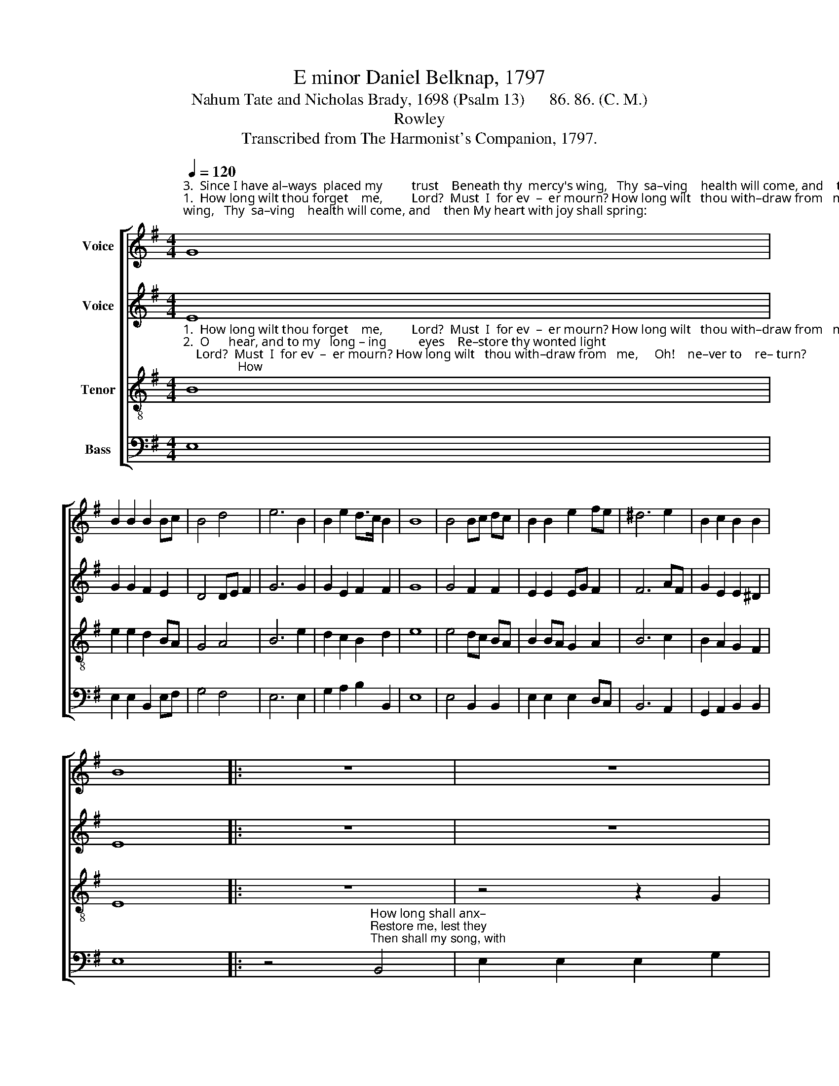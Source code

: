 X:1
T:E minor Daniel Belknap, 1797
T:Nahum Tate and Nicholas Brady, 1698 (Psalm 13)      86. 86. (C. M.)
T:Rowley
T:Transcribed from The Harmonist's Companion, 1797.
%%score [ 1 2 3 4 ]
L:1/8
Q:1/4=120
M:4/4
K:G
V:1 treble nm="Voice"
V:2 treble nm="Voice"
V:3 treble-8 nm="Tenor"
V:4 bass nm="Bass"
V:1
"^3.  Since I have al–ways  placed my         trust    Beneath thy  mercy's wing,   Thy  sa–ving    health will come, and    then My heart with joy shall spring:""^1.  How long wilt thou forget    me,         Lord?  Must  I  for ev  –  er mourn? How long wilt   thou with–draw from   me,     Oh!    ne–ver to    re– turn?""^2.  O      hear, and to my   long – ing          eyes    Re–store thy wonted light;    And sud–den  –  ly,   or      I          shall    sleep   In      ev– er–las–ting night." G8 | %1
 B2 B2 B2 Bc | B4 d4 | e6 B2 | B2 e2 d>c B2 | B8 | B4 Bc dc | B2 B2 e2 fe | ^d6 e2 | B2 c2 B2 B2 | %10
 B8 |: z8 | z8 | %13
 z4 z2"^How long shall anxious thoughts my soul  And grief my heart oppress?           How    long  my   en – e – mies insult, ___________           And        I       have  no  re – dress?""^Re–store me, lest they proudly boast 'Twas their own strength o'ercame;        Per  –  mit  not them that vex my soul ___________           To          tri –umph in  my  shame.""^Then shall my song, with praise inspired, To thee, my God, ascend;                    Who     to   thy   ser–vant in   distress ___________          Such      boun–ty  didst ex– tend." G2 | %14
 B2 B2 B2 B2 | e2 e2 e2 dc | B2 B2 B>c BA | B6 BA | G2 GA B2 d2 | e2 e2 (^d4 | e6) B2 | %21
 BA Bc B2 B2 | B8 :| %23
V:2
 E8 | G2 G2 F2 E2 | D4 DE F2 | G6 G2 | G2 E2 F2 F2 | G8 | G4 F2 F2 | E2 E2 EG F2 | F6 AF | %9
 G2 E2 E2 ^D2 | E8 |: z8 | z8 | z8 | %14
 z4 z2"^How long shall anxious thoughts my soul  And grief my heart op – press?             How long my  en– e – mies insult,  And   I      have    no  re – dress?""^Re–store me, lest they proudly boast 'Twas their own strength o'ercame;              Permit not them that vex my soul    To    tri–umph  in   my   shame.""^Then  shall my song, with praise inspired, To  thee, my God,  a  –  scend;                Who  to  thy  servant  in distress   Such  bounty  didst  ex – tend." D2 | %15
 G2 G2 G2 F2 | G2 G2 G2 D2 | D2 D2 E2 G2 | G6 F2 | E2 G2 F2 F2 | G2 G2 G2 GF | E2 E2 ^D2 D2 | E8 :| %23
V:3
"^1.  How long wilt thou forget    me,         Lord?  Must  I  for ev  –  er mourn? How long wilt   thou with–draw from   me,     Oh!    ne–ver to    re– turn?                                        How""^2.  O      hear, and to my   long – ing          eyes    Re–store thy wonted light;    And sud–den  –  ly,   or      I          shall    sleep   In      ev– er–las–ting night.                                       Re–""^3.  Since I have al–ways  placed my         trust    Beneath thy  mercy's wing,   Thy  sa–ving    health will come, and    then My heart with joy shall spring:                                     Then" B8 | %1
 e2 e2 d2 BA | G4 A4 | B6 e2 | d2 c2 B2 d2 | e8 | e4 dc BA | B2 BA G2 A2 | B6 c2 | B2 A2 G2 F2 | %10
 E8 |: z8 | z4 z2 G2 | %13
"^long shall anxious thoughts my soul And grief my heart oppress?  How   long  my  en – e     –    mies  in – sult, ______________________________              And     I         have  no  re – dress?""^–store me, lest they proudly boast 'Twas their own strength o'ercame; Per–mit not them that    vex     my  soul ______________________________                To       tri – umph  in  my  shame.""^shall my song, with praise inspired, To thee, my God, ascend;          Who   to    thy   servant        in       dis – tress ____________________________               Such  boun – ty  didst ex – tend." B2 B2 B2 e2 | %14
 d2 d2 d2 GA | B2 B2 B2 d2 | e6 f2 | g2 gf e2 dc | BA dc B4- | B8- | B6 e2 | Bc BA G2 F2 | E8 :| %23
V:4
 E,8 | E,2 E,2 B,,2 E,F, | G,4 F,4 | E,6 E,2 | G,2 A,2 B,2 B,,2 | E,8 | E,4 B,,2 B,,2 | %7
 E,2 E,2 E,2 D,C, | B,,6 A,,2 | G,,2 A,,2 B,,2 B,,2 | E,8 |: %11
 z4"^How long shall anx–""^Restore me, lest they""^Then shall my song, with" B,,4 | %12
 E,2 E,2 E,2 G,2 | %13
"^–ious thoughts my soul  And grief my heart oppress? How long my enemies  in  –  sult, ______________               How long my  en–e–mies insult,  And     I       have  no    re – dress?""^proudly boast 'Twas their own strength o'ercame;  Permit  not  them  that vex my   soul _______________              Permit not them that vex my soul To       triumph    in     my  shame.""^praise inspired, To thee, my God, ascend;        Who   to   thy   ser – vant      in   dis – tress ______________              Who  to  they servant in distress Such   boun–ty  didst ex – tend." E,2 E,2 E,2 E,2 | %14
 G,2 G,2 G,2 G,F, | E,6 B,,2 | E,2 E,2 E,2 D,C, | B,,2 B,,2 E,4- | E,6 B,,2 | E,2 E,2 B,,2 B,,2 | %20
 E,2 E,2 E,2 E,2 | E,F, G,A, B,2 B,,2 | E,8 :| %23

